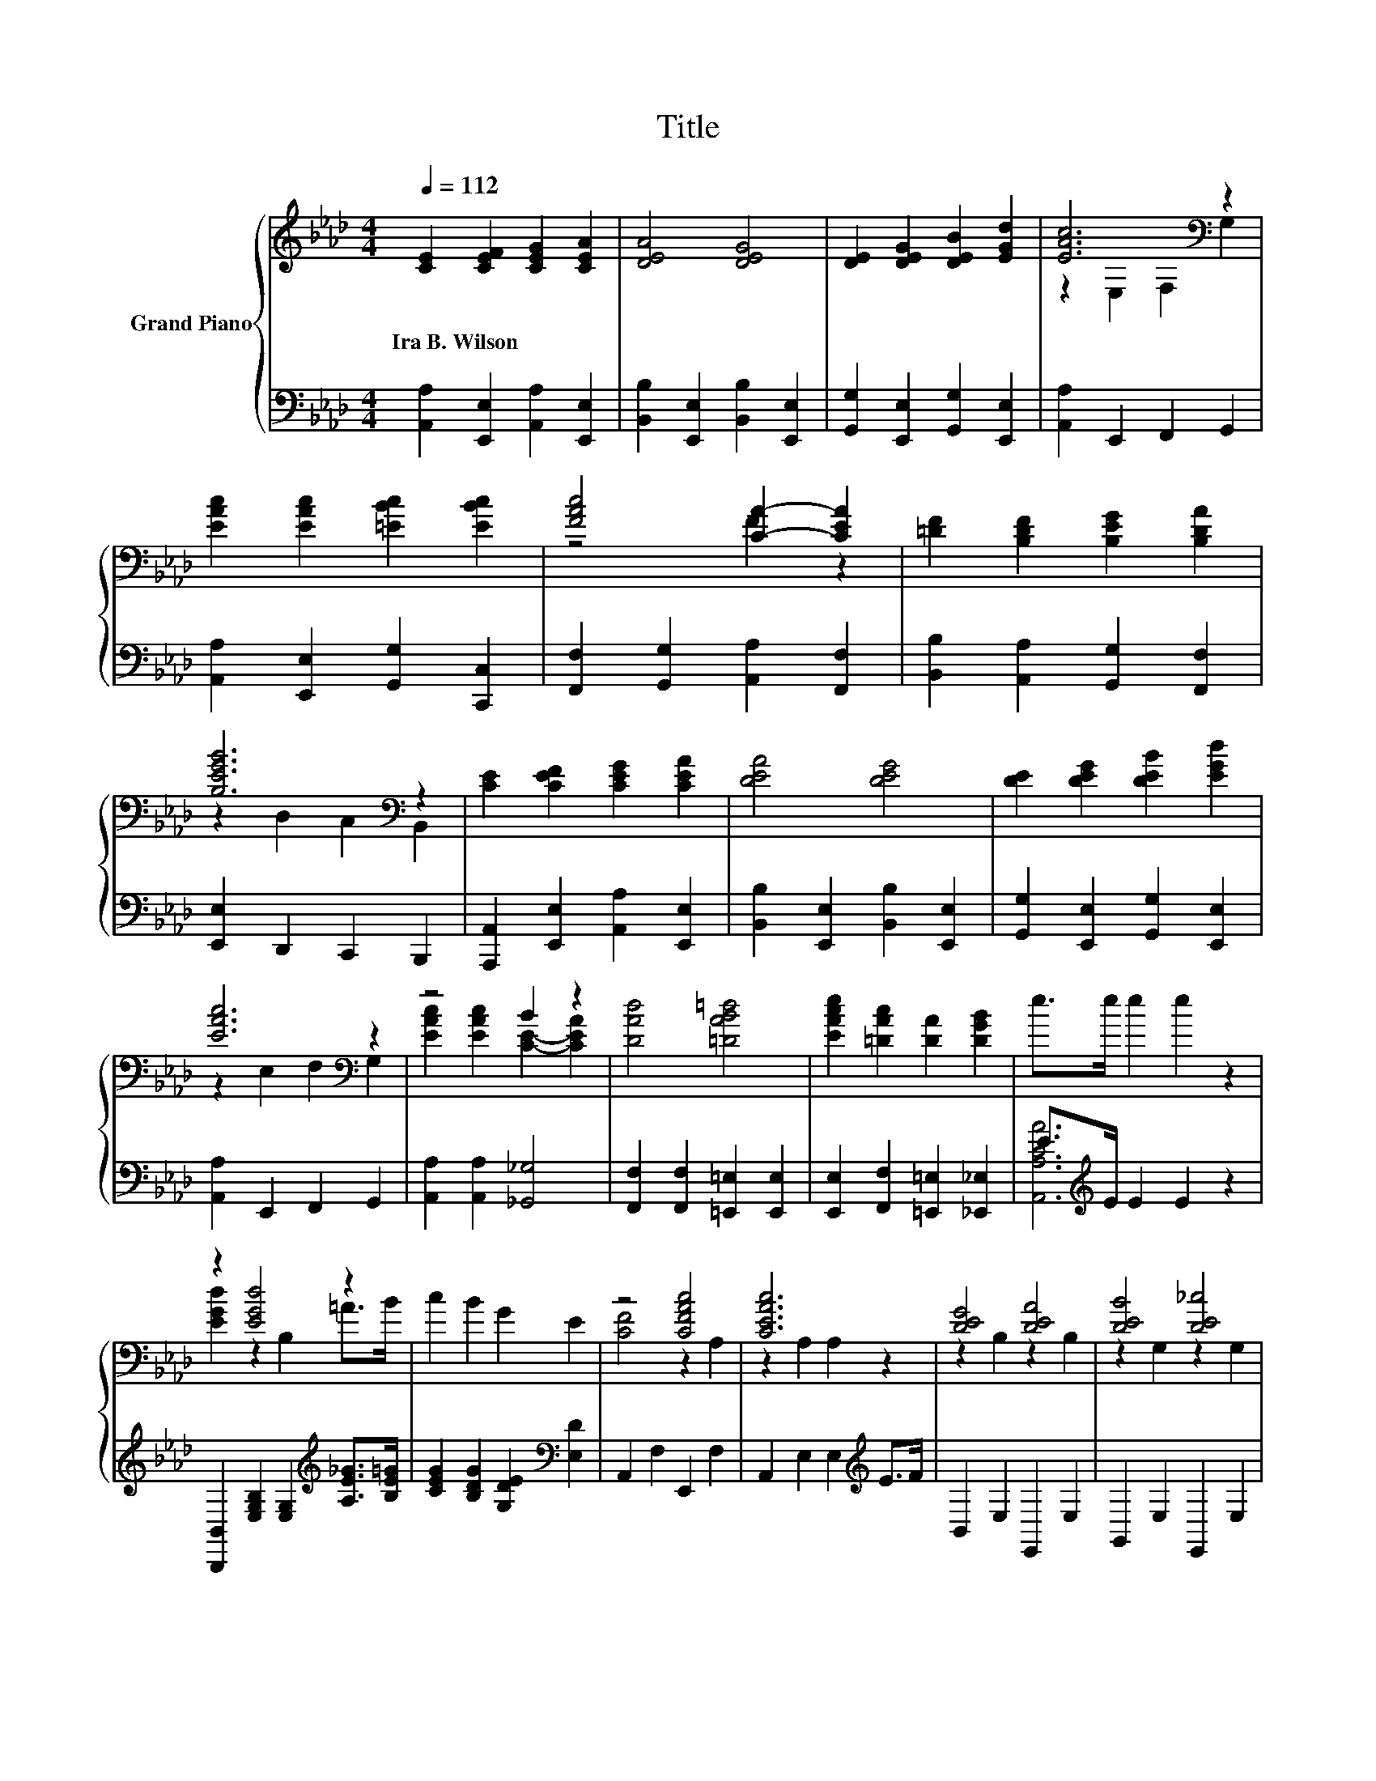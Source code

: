 X:1
T:Title
%%score { ( 1 3 5 ) | ( 2 4 ) }
L:1/8
Q:1/4=112
M:4/4
K:Ab
V:1 treble nm="Grand Piano"
V:3 treble 
V:5 treble 
V:2 bass 
V:4 bass 
V:1
 [CE]2 [CEF]2 [CEG]2 [CEA]2 | [DEA]4 [DEG]4 | [DE]2 [DEG]2 [DEB]2 [EGd]2 | [EAc]6[K:bass] z2 | %4
w: Ira~B.~Wilson * * *||||
 [EAc]2 [EAc]2 [=EBc]2 [EBc]2 | [FAc]4 [CA]2- [CEA]2 | [=DF]2 [B,DF]2 [B,EG]2 [B,DA]2 | %7
w: |||
 [B,EGB]6[K:bass] z2 | [CE]2 [CEF]2 [CEG]2 [CEA]2 | [DEA]4 [DEG]4 | [DE]2 [DEG]2 [DEB]2 [EGd]2 | %11
w: ||||
 [EAc]6[K:bass] z2 | z4 B2 z2 | [DAd]4 [=DAB=d]4 | [EAce]2 [=DAc]2 [DA]2 [DGB]2 | e>e e2 e2 z2 | %16
w: |||||
 z2 [EGd]4 z2 | c2 B2 G2 E2 | z4 [CFAc]4 | [CEAc]6 z2 | [DEG]4 [DEA]4 | [DEB]4 [DE_c]4 | %22
w: ||||||
 [CEc]2 [EA]2 [DF]2 [=Ed]2 | [CEc]6 z2 | z2 [EGd]4 z2 | c2 B2 G2 E2 | [CF]4 [CFAc]4 | %27
w: |||||
 [CEAc]6[K:bass] z2 | z2 z c [E=Ad]2 [FAc]2 | [FAc]2 [=DAB]2 [DB]2 [DA]2 | [EAce]4 [DEG]4 | %31
w: ||||
 [CEA]6[K:bass] z2 |] %32
w: |
V:2
 [A,,A,]2 [E,,E,]2 [A,,A,]2 [E,,E,]2 | [B,,B,]2 [E,,E,]2 [B,,B,]2 [E,,E,]2 | %2
 [G,,G,]2 [E,,E,]2 [G,,G,]2 [E,,E,]2 | [A,,A,]2 E,,2 F,,2 G,,2 | %4
 [A,,A,]2 [E,,E,]2 [G,,G,]2 [C,,C,]2 | [F,,F,]2 [G,,G,]2 [A,,A,]2 [F,,F,]2 | %6
 [B,,B,]2 [A,,A,]2 [G,,G,]2 [F,,F,]2 | [E,,E,]2 D,,2 C,,2 B,,,2 | %8
 [A,,,A,,]2 [E,,E,]2 [A,,A,]2 [E,,E,]2 | [B,,B,]2 [E,,E,]2 [B,,B,]2 [E,,E,]2 | %10
 [G,,G,]2 [E,,E,]2 [G,,G,]2 [E,,E,]2 | [A,,A,]2 E,,2 F,,2 G,,2 | [A,,A,]2 [A,,A,]2 [_G,,_G,]4 | %13
 [F,,F,]2 [F,,F,]2 [=E,,=E,]2 [E,,E,]2 | [E,,E,]2 [F,,F,]2 [=E,,=E,]2 [_E,,_E,]2 | %15
 E>[K:treble]E E2 E2 z2 | [B,,,B,,]2 [E,G,B,]2 [E,G,]2[K:treble] [A,E_G]>[B,E=G] | %17
 [CEG]2 [B,DG]2 [G,DE]2[K:bass] [E,D]2 | A,,2 F,2 E,,2 F,2 | A,,2 E,2 E,2[K:treble] E>F | %20
 B,,2 E,2 E,,2 E,2 | G,,2 E,2 E,,2 E,2 | [A,,A,]2 [C,A,]2 [D,A,]2 [D,A,D]2 | [A,,A,]2 E,2 E,2 z2 | %24
 [B,,,B,,]2 [E,G,B,]2 [E,G,]2[K:treble] [=A,E_G]>[B,E=G] | [CEG]2 [B,DG]2 [G,DE]2[K:bass] [E,D]2 | %26
 A,,2 F,2 E,,2 F,2 | A,,2 A,,2 G,,2 _G,,2 | z2 F,2 z4 | [=D,,=D,]2 [B,,,B,,]2 [F,,F,]2 [=E,,=E,]2 | %30
 [E,,E,]4 [E,,E,]4 | [A,,A,]2 E,,2 A,,,2 z2 |] %32
V:3
 x8 | x8 | x8 | z2[K:bass] E,2 F,2 G,2 | x8 | z4 F2 z2 | x8 | z2[K:bass] D,2 C,2 B,,2 | x8 | x8 | %10
 x8 | z2[K:bass] E,2 F,2 G,2 | [EAc]2 [EAc]2 [CE]2- [CEA]2 | x8 | x8 | x8 | [EGd]2 z2 B,2 =A>B | %17
 x8 | [CF]4 z2 A,2 | z2 A,2 A,2 z2 | z2 B,2 z2 B,2 | z2 G,2 z2 G,2 | x8 | z2 A,2 A,2 z2 | %24
 [EGd]2 z2 B,2 =A>B | x8 | z2 A,2 z2 A,2 | z2[K:bass] A,2 G,2 _G,2 | [E=Ac]4 z4 | x8 | x8 | %31
 z2[K:bass] E,2 A,,2 z2 |] %32
V:4
 x8 | x8 | x8 | x8 | x8 | x8 | x8 | x8 | x8 | x8 | x8 | x8 | x8 | x8 | x8 | %15
 [A,,A,CA]6[K:treble] z2 | x6[K:treble] x2 | x6[K:bass] x2 | x8 | x6[K:treble] x2 | x8 | x8 | x8 | %23
 x8 | x6[K:treble] x2 | x6[K:bass] x2 | x8 | x8 | [F,,F,]2 z [E=A] [F,,F,]2 [E,,E,]2 | x8 | x8 | %31
 x8 |] %32
V:5
 x8 | x8 | x8 | x2[K:bass] x6 | x8 | x8 | x8 | x2[K:bass] x6 | x8 | x8 | x8 | x2[K:bass] x6 | x8 | %13
 x8 | x8 | x8 | x8 | x8 | x8 | x8 | x8 | x8 | x8 | x8 | x8 | x8 | x8 | x2[K:bass] x6 | z2 =A,2 z4 | %29
 x8 | x8 | x2[K:bass] x6 |] %32

